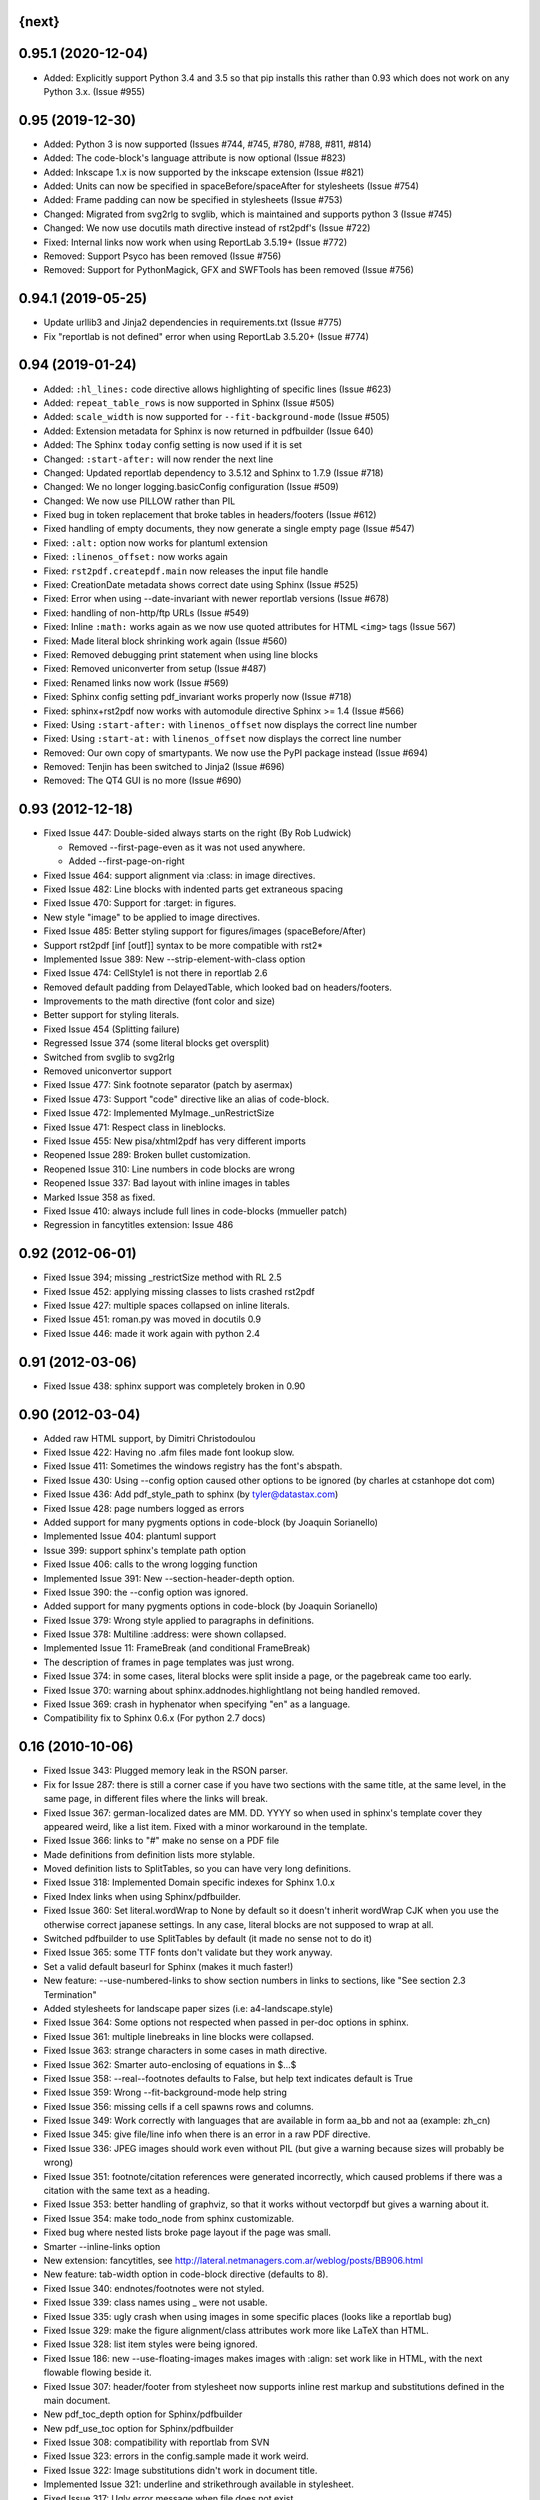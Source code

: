 
{next}
------

0.95.1 (2020-12-04)
-------------------

* Added: Explicitly support Python 3.4 and 3.5 so that pip installs this rather than 0.93
  which does not work on any Python 3.x. (Issue #955)


0.95 (2019-12-30)
-----------------

* Added: Python 3 is now supported (Issues #744, #745, #780, #788, #811, #814)
* Added: The code-block's language attribute is now optional (Issue #823)
* Added: Inkscape 1.x is now supported by the inkscape extension (Issue #821)
* Added: Units can now be specified in spaceBefore/spaceAfter for stylesheets (Issue #754)
* Added: Frame padding can now be specified  in stylesheets (Issue #753)
* Changed: Migrated from svg2rlg to svglib, which is maintained and supports python 3 (Issue #745)
* Changed: We now use docutils math directive instead of rst2pdf's (Issue #722)
* Fixed: Internal links now work when using ReportLab 3.5.19+ (Issue #772)
* Removed: Support Psyco has been removed (Issue #756)
* Removed: Support for PythonMagick, GFX and SWFTools has been removed (Issue #756)

0.94.1 (2019-05-25)
-------------------

* Update urllib3 and Jinja2 dependencies in requirements.txt (Issue #775)
* Fix "reportlab is not defined" error when using ReportLab 3.5.20+ (Issue #774)

0.94 (2019-01-24)
-----------------

* Added: ``:hl_lines:`` code directive allows highlighting of specific lines (Issue #623)
* Added: ``repeat_table_rows`` is now supported in Sphinx (Issue #505)
* Added: ``scale_width`` is now supported for ``--fit-background-mode`` (Issue #505)
* Added: Extension metadata for Sphinx is now returned in pdfbuilder (Issue 640)
* Added: The Sphinx ``today`` config setting is now used if it is set
* Changed: ``:start-after:`` will now render the next line
* Changed: Updated reportlab dependency to 3.5.12 and Sphinx to 1.7.9 (Issue #718)
* Changed: We no longer logging.basicConfig configuration (Issue #509)
* Changed: We now use PILLOW rather than PIL
* Fixed bug in token replacement that broke tables in headers/footers (Issue #612)
* Fixed handling of empty documents, they now generate a single empty page (Issue #547)
* Fixed: ``:alt:`` option now works for plantuml extension
* Fixed: ``:linenos_offset:`` now works again
* Fixed: ``rst2pdf.createpdf.main`` now releases the input file handle
* Fixed: CreationDate metadata shows correct date using Sphinx (Issue #525)
* Fixed: Error when using --date-invariant with newer reportlab versions (Issue #678)
* Fixed: handling of non-http/ftp URLs (Issue #549)
* Fixed: Inline ``:math:`` works again as we now use quoted attributes for HTML ``<img>`` tags (Issue 567)
* Fixed: Made literal block shrinking work again (Issue #560)
* Fixed: Removed debugging print statement when using line blocks
* Fixed: Removed uniconverter from setup (Issue #487)
* Fixed: Renamed links now work (Issue #569)
* Fixed: Sphinx config setting pdf_invariant works properly now (Issue #718)
* Fixed: sphinx+rst2pdf now works with automodule directive Sphinx >= 1.4 (Issue #566)
* Fixed: Using ``:start-after:`` with ``linenos_offset`` now displays the correct line number
* Fixed: Using ``:start-at:`` with ``linenos_offset`` now displays the correct line number
* Removed: Our own copy of smartypants. We now use the PyPI package instead (Issue #694)
* Removed: Tenjin has been switched to Jinja2 (Issue #696)
* Removed: The QT4 GUI is no more (Issue #690)

0.93 (2012-12-18)
-----------------

* Fixed Issue 447: Double-sided always starts on the right (By Rob Ludwick)

  * Removed --first-page-even as it was not used anywhere.
  * Added --first-page-on-right

* Fixed Issue 464: support alignment via :class: in image directives.
* Fixed Issue 482: Line blocks with indented parts get extraneous spacing
* Fixed Issue 470: Support for :target: in figures.
* New style "image" to be applied to image directives.
* Fixed Issue 485: Better styling support for figures/images (spaceBefore/After)
* Support rst2pdf [inf [outf]] syntax to be more compatible with rst2*
* Implemented Issue 389: New --strip-element-with-class option
* Fixed Issue 474: CellStyle1 is not there in reportlab 2.6
* Removed default padding from DelayedTable, which looked bad
  on headers/footers.
* Improvements to the math directive (font color and size)
* Better support for styling literals.
* Fixed Issue 454 (Splitting failure)
* Regressed Issue 374 (some literal blocks get oversplit)
* Switched from svglib to svg2rlg
* Removed uniconvertor support
* Fixed Issue 477: Sink footnote separator (patch by asermax)
* Fixed Issue 473: Support "code" directive like an alias of code-block.
* Fixed Issue 472: Implemented MyImage._unRestrictSize
* Fixed Issue 471: Respect class in lineblocks.
* Fixed Issue 455: New pisa/xhtml2pdf has very different imports
* Reopened Issue 289: Broken bullet customization.
* Reopened Issue 310: Line numbers in code blocks are wrong
* Reopened Issue 337: Bad layout with inline images in tables
* Marked Issue 358 as fixed.
* Fixed Issue 410: always include full lines in code-blocks (mmueller patch)
* Regression in fancytitles extension: Issue 486


0.92 (2012-06-01)
-----------------

* Fixed Issue 394; missing _restrictSize method with RL 2.5
* Fixed Issue 452: applying missing classes to lists crashed rst2pdf
* Fixed Issue 427: multiple spaces collapsed on inline literals.
* Fixed Issue 451: roman.py was moved in docutils 0.9
* Fixed Issue 446: made it work again with python 2.4


0.91 (2012-03-06)
-----------------

* Fixed Issue 438: sphinx support was completely broken in 0.90


0.90 (2012-03-04)
-----------------

* Added raw HTML support, by Dimitri Christodoulou
* Fixed Issue 422: Having no .afm files made font lookup slow.
* Fixed Issue 411: Sometimes the windows registry has the font's abspath.
* Fixed Issue 430: Using --config option caused other options to
  be ignored (by charles at cstanhope dot com)
* Fixed Issue 436: Add pdf_style_path to sphinx (by tyler@datastax.com)
* Fixed Issue 428: page numbers logged as errors
* Added support for many pygments options in code-block (by Joaquin Sorianello)
* Implemented Issue 404: plantuml support
* Issue 399: support sphinx's template path option
* Fixed Issue 406: calls to the wrong logging function
* Implemented Issue 391: New --section-header-depth option.
* Fixed Issue 390: the --config option was ignored.
* Added support for many pygments options in code-block (by Joaquin Sorianello)
* Fixed Issue 379: Wrong style applied to paragraphs in definitions.
* Fixed Issue 378: Multiline :address: were shown collapsed.
* Implemented Issue 11: FrameBreak (and conditional FrameBreak)
* The description of frames in page templates was just wrong.
* Fixed Issue 374: in some cases, literal blocks were split inside
  a page, or the pagebreak came too early.
* Fixed Issue 370: warning about sphinx.addnodes.highlightlang not being
  handled removed.
* Fixed Issue 369: crash in hyphenator when specifying "en" as a language.
* Compatibility fix to Sphinx 0.6.x (For python 2.7 docs)


0.16 (2010-10-06)
-----------------

* Fixed Issue 343: Plugged memory leak in the RSON parser.
* Fix for Issue 287: there is still a corner case if you have two sections
  with the same title, at the same level, in the same page, in different files
  where the links will break.
* Fixed Issue 367: german-localized dates are MM. DD. YYYY so when used in sphinx's
  template cover they appeared weird, like a list item. Fixed with a minor workaround in
  the template.
* Fixed Issue 366: links to "#" make no sense on a PDF file
* Made definitions from definition lists more stylable.
* Moved definition lists to SplitTables, so you can have very long
  definitions.
* Fixed Issue 318: Implemented Domain specific indexes for Sphinx 1.0.x
* Fixed Index links when using Sphinx/pdfbuilder.
* Fixed Issue 360: Set literal.wordWrap to None by default so it doesn't inherit
  wordWrap CJK when you use the otherwise correct japanese settings. In any case,
  literal blocks are not supposed to wrap at all.
* Switched pdfbuilder to use SplitTables by default (it made no sense not to do it)
* Fixed Issue 365: some TTF fonts don't validate but they work anyway.
* Set a valid default baseurl for Sphinx (makes it much faster!)
* New feature: --use-numbered-links to show section numbers in links to sections, like  "See section 2.3 Termination"
* Added stylesheets for landscape paper sizes (i.e: a4-landscape.style)
* Fixed Issue 364: Some options not respected when passed in per-doc options
  in sphinx.
* Fixed Issue 361: multiple linebreaks in line blocks were collapsed.
* Fixed Issue 363: strange characters in some cases in math directive.
* Fixed Issue 362: Smarter auto-enclosing of equations in $...$
* Fixed Issue 358: --real--footnotes defaults to False, but help text indicates default is True
* Fixed Issue 359: Wrong --fit-background-mode help string
* Fixed Issue 356: missing cells if a cell spawns rows and columns.
* Fixed Issue 349: Work correctly with languages that are available in form  aa_bb and not aa (example: zh_cn)
* Fixed Issue 345: give file/line info when there is an error in a raw PDF directive.
* Fixed Issue 336: JPEG images should work even without PIL (but give a warning because
  sizes will probably be wrong)
* Fixed Issue 351: footnote/citation references were generated incorrectly, which
  caused problems if there was a citation with the same text as a heading.
* Fixed Issue 353: better handling of graphviz, so that it works without vectorpdf
  but gives a warning about it.
* Fixed Issue 354: make todo_node from sphinx customizable.
* Fixed bug where nested lists broke page layout if the page was small.
* Smarter --inline-links option
* New extension: fancytitles, see http://lateral.netmanagers.com.ar/weblog/posts/BB906.html
* New feature: tab-width option in code-block directive (defaults to 8).
* Fixed Issue 340: endnotes/footnotes were not styled.
* Fixed Issue 339: class names using _ were not usable.
* Fixed Issue 335: ugly crash when using images in some
  specific places (looks like a reportlab bug)
* Fixed Issue 329: make the figure alignment/class attributes
  work more like LaTeX than HTML.
* Fixed Issue 328: list item styles were being ignored.
* Fixed Issue 186: new --use-floating-images makes images with
  :align: set work like in HTML, with the next flowable flowing
  beside it.
* Fixed Issue 307: header/footer from stylesheet now supports inline
  rest markup and substitutions defined in the main document.
* New pdf_toc_depth option for Sphinx/pdfbuilder
* New pdf_use_toc option for Sphinx/pdfbuilder
* Fixed Issue 308: compatibility with reportlab from SVN
* Fixed Issue 323: errors in the config.sample made it work weird.
* Fixed Issue 322: Image substitutions didn't work in document title.
* Implemented Issue 321: underline and strikethrough available
  in stylesheet.
* Fixed Issue 317: Ugly error message when file does not exist


0.15
----

* Fixed Issue 315: crash when using an undefined class for
  a list.
* Implemented Issue 279: images can be specified as URLs.
* Fixed Issue 313: new --fit-background-mode option.
* Fixed Issue 110: new --real-footnotes option (buggy).
* Fixed Issue 176: spacers larger than a page don't crash.
* Fixed Issue 65: References to Helvetica/Times when it was not used.
* Fixed Issue 310: added option linenos_offset to code blocks.
* Fixed Issue 309: style for blockquotes was not respected.
* Custom cover page support (related to Issue 157)
* Fixed Issue 305: support wildcards in image names
  and then use the best one available.
* Implemented Issue 298: counters
* Improved widow/orphan support for literal blocks
* Fixed Issue 304: Code blocks didn't respect fontSize in class.


0.14.2 (2010-03-26)
-------------------

* Regained compatibility with reportlab 2.3
* Fixed regression in Issue 152: right-edege of boxes not aligned inside
  list items.

* Fixed Issue 301: accept padding parameters in bullet/item lists


0.14.1 (2010-03-25)
-------------------

* Make it compatible with Sphinx 0.6.3 again
* Fixed Issue 300: image-missing.jpg was not installed


0.14 (2010-03-24)
-----------------

* Fixed Issue 197: Table borders were confusing.
* Fixed Issue 297: styles from default.json leaked onto other syntax
  highlighting stylesheets.
* Fixed Issue 295: keyword replacement in headers/footers didn't work
  if ###Page### and others was inside a table.
* New feature: oddeven directive to display alternative content on
  odd/even pages (good for headers/footers!)
* Switched all stylesheets to more readable RSON format.
* Fixed Issue 294: Images were deformed when only height was specified.
* Fixed Issue 293: Accept left/center/right as alignments in stylesheets.
* Fixed Issue 292: separate style for line numbers in codeblocks
* Fixed Issue 291: support class directive for codeblocks
* Fixed Issue 104: total number of pages in header/footer works in
  all cases now.
* Fixed Issue 168: linenos and linenothreshold options in Sphinx now
  work correctly.
* Fixed regression in 0.12 (interaction between rst2pdf and sphinx math)
* Documented extensions in the manual
* Better styling of bullets/items (Issue 289)
* Fixed Issue 290: don't fail on broken images
* Better font finding in windows (patch by techtonik, Issue 282).
* Fixed Issue 166: Implemented Sphinx's hlist (horizontal lists)
* Fixed Issue 284: Implemented production lists for sphinx
* Fixed Issue 165: Definition lists not properly indented inside
  admonitions or tables.
* SVG Images work inline when using the inkscape extension.
* Fixed Issue 268: TOCs shifted to the left on RL 2.4
* Fixed Issue 281: sphinx test automation was broken
* Fixed Issue 280: wrong page templates used in sphinx


0.13 (2010-03-15)
-----------------

* New TOC code (supports dots between title and page number)
* New extension framework
* New preprocessor extension
* New vectorpdf extension
* Support for nested stylesheets
* New headerSeparator/footerSeparator stylesheet options
* Foreground image support (useful for watermarks)
* Support transparency (alpha channel) when specifying colors
* Inkscape extension for much better SVG support
* Ability to show total page count in header/footer
* New RSON format for stylesheets (JSON superset)
* Fixed Issue 267: Support :align: in figures
* Fixed Issue 174 regression (Indented lines in line blocks)
* Fixed Issue 276: Load stylesheets from strings
* Fixed Issue 275: Extra space before lineblocks
* Fixed Issue 262: Full support for Reportlab 2.4
* Fixed Issue 264: Splitting error in some documents
* Fixed Issue 261: Assert error with wordaxe
* Fixed Issue 251: added support for rst2pdf extensions when using sphinx
* Fixed Issue 256: ugly crash when using SVG images without SVG support
* Fixed Issue 257: support aafigure when using sphinx/pdfbuilder
* Initial support for graphviz extension in pdfbuilder
* Fixed Issue 249: Images distorted when specifiying width and height
* Fixed Issue 252: math directive conflicted with sphinx
* Fixed Issue 224: Tables can be left/center/right aligned in the page.
* Fixed Issue 243: Wrong spacing for second paragraphs in bullet lists.
* Big refactoring of the code.
* Support for Python 2.4
* Fully reworked test suite, continuous integration site.
* Optionally use SWFtools for PDF images
* Fixed Issue 231 (Smarter TTF autoembed)
* Fixed Issue 232 (HTML tags in title metadata)
* Fixed Issue 247 (printing stylesheet)


0.12.3
------

* Fixed Issue 230 (Admonition titles were not translated)
* Fixed Issue 228 (page labels and numbers match, so page ii is the
  same on-page and in the PDF TOC)
* Fixed Issue 227 (missing background should not be fatal error)
* Fixed Issue 225 (bad spacing in lineblocks)
* Fixed Issue 223 (non-monospaced styles used in code)


0.12.2 (2009-10-19)
-------------------

* Fix Issue 219 (incompatibility with reportlab 2.1)
* Added pdf_default_dpi option for pdfbuilder
* More style docs in the manual
* Better styling of lists
* Fix bug reported in comments in my blog where a stylesheet with
  showHeader=True and no explicit header caused an exception.
* Fixed Issue 215: crashes in bookrest's background renderer.


0.12.1 (2009-10-14)
-------------------

* Ship local patched copy of pypoppler-qt4
* Partial fix for Issue 205: KeyError: 'format'
* Fixed Issue 212: XML parsing error in bookrest
* Fixed Issue 210: pickle error in bookrest
* Switched --enable-splittables to True by default
* Fixed Issue 204: syntax error on font importing code


0.12 (2009-10-10)
-----------------

* Fixed Issue 202: broken processing of HTML raw nodes
* New "options" section in stylesheets. New ["options"]["stylesheets"] subsection,
  which works similar to -s or to an include file: a list of stylesheets to be
  processed before the current one.
* New --config option
* Fix for Issue 200 (position of frames was miscalculated)
* Fix For Issue 188 (uniconvertor "'unicode' object has no attribute 'readline'" error)
* New raw directive command: SetPageCounter. This enables
  page counter manipulation, and use of different styles,
  roman, lowerroman, alpha, loweralpha and arabic.
* New raw directive commands: EvenPageBreak and OddPageBreak
* New option to make sections break to odd or even pages:
  --break-side=VALUE
* New option to add an empty page at the beginning of the
  document: --blank-first-page.
* Fixed bug in authors field width calculation
* Support % in bullet and field lists column widths
* Use bullet_list or item_list styles for bullet and item lists respectively.
* Support % in field list column width description.
* Fix for Issue 184 (font metrics go crazy with TT font)
* New admonition code based on SplitTable (beta quality)
* Fix for Issue 180 (support for very very long list items. Needs testing)
* Fix for Issue 175 (widow/orphan titles)
* Fix for Issue 174 (line blocks didn't respect indentation)
* Worked around Issue 173 (quotes didn't indent inside table cells)
* Respect spaceBefore and spaceAfter for footnotes/endnotes
* Added tests for (almost) all of sphinx's custom markup
* Fixed Issue 170 (Wrong font embedding)
* Fixed Issue 171 (Damaged xref table)
* Fixed Issue 159 (Admonition and table widths were miscalculated)
* Fixed Issue 162 (wrong highlighting using sphinx)
* Changed default language policy as described in Issue 53
* Fixed Issue 148 (Images should be looked for relative to source document)
* Fixed Issue 158 (Some admonitions crashed pdfbuilder)
* Fixed Issue 154 (incompatibility with RL 2.1)
* Fixed Issue 155 (crash when sidebars split in a certain way)
* Fixed issue 152 (padding and alignment of table styles, like
  when using literal blocks inside lists)
* Integrated pdfbuilder sphinx extension (more work needed)
* Kerning support for true type fonts (thanks to wordaxe!), added
  to the docs, added convenience stylesheet.
* Fixed Issue 151 and behaviour on Issue 116, about images too large
  for available space / the full frame height.
* Fixed problem in admonition titles.
* Fixed section names in headers/footers: FIRST section on the page
  is used, not LAST.
* Fixed Issue 145: padding of literal blocks was broken.
* Fixed bug: paragraphs with ids should have the matching anchors
* Fixed bug: internal references were not linked correctly
* Fixed Issue 144: PDF TOC had wrong page numbers in some cases
* More sphinx compatibility
* New table styles code, also make class directive work for tables
* Fixed Issue 140: html-like markup in titles was kept in the PDF TOC
* Fixed Issue 138: Redid figure styling. Also fixed bugs in BoxedContainer
* Fixed Issue 137: bugs in escaping characters in interpreted roles
* Make it work (in a slightly degraded mode) without PIL, as
  long as you are only using JPGs or have PythonMagick installed.
  This is good for OS X, where "installing PIL is a PITA"
* Fixed issue 134: entities were replaced in interpreted roles
  (not needed)
* Support for aafigure (http://launchpad.net/aafigure)
* Spacers support units
* TOC styles now configurable in stylesheet


0.11 (2009-06-20)
-----------------

* Degrade more gracefully when one or more wordaxe hyphenators are
  broken (currently DWC is the broken one)
* Fixed issue 132: in some cases, with user-defined fontAlias, bold and
  italic would get confused (getting italic instead of bold in inline
  markup, for instance).
* New stylesheet no-compact-lists to make lists... less compact
* SVG images now handle % as a width unit correctly.
* Implemented issue 127: support images in PDF format. Right now they
  are rasterized, so it's not ideal. Perhaps something better will come up
  later.
* Fixed issue 129: make it work around a prblem with KeepTogether in RL 2.1
  it probably makes the output look worse in some cases when using that.
  RL 2.1 is not really supported, so added a warning.
* Fixed issue 130: use os.pathsep instead of ":" since ":" in windows is used
  in disk names (and we still pay for DOS idiocy, in 2009)
* Fixed issue 128: headings level 3+ all looked the same
* Ugly bugfix for Issue 126: crashes when using images in header + TOC
* New tstyles section in the stylesheet provides more configurable list layouts
  and more powerful table styling.
* Better syntax highlighting (supports bold/italic)
* Workaround for issue 103 so you can use borderPadding as a list (but it will look wrong
  if you are using wordaxe <= 0.3.2)
* Added fieldvalue style for field lists
* Added optionlist tstyle, for option lists
* Added collection of utility stylesheets and documented it
* Improved command line parsing and stylesheet loading (guess
  extension like latest rst2latex does)
* Fixed Issue 67: completely new list layouting code
* Fixed Issue 116: crashes caused by huge images
* Better support for %width in images, n2ow it's % of the container frame's
  width, not of the text area.
* Fixed bug in SVG scaling
* Better handling of missing images
* Added missing styles abstract, contents, dedication to the default stylesheet
* Tables style support spaceBefore and spaceAfter
* New topic-title style for topic titles (obvious ;-)
* Vertical alignment for inline images (:align: parameter)
* Issue 118: Support for :scale: in images and handle resizing of inline images
* Issue 119: Fix placement of headers and footers
* New background property for page templates (nice for presentations, for example)
* Default to px for image width specifications instead of pt
* Support all required measurement units ("em" "ex" "px" "in" "cm"
  "mm" "pt" "pc" "%" "")
* New automated scripts to check test cases for "visual differences"
* Respect images DPI property a bit like rst2latex does.
* Issue 110: New --inline-footnotes option
* Tested with reportlab from SVN trunk
* Support for Dinu Gherman's svglib. If both svglib and uniconvertor are available,
  svglib is preferred (for SVG, of course). Patch originally by rute.
* Issue 109: Separate styles for each kind of admonition
* For Issue 109: missing styles are not a fatal error
* Issue 117: TOCs with more than 6 levels now supported (raised limit to 9, which
  is silly deep)


0.10.1 (2009-05-16)
-------------------

* Issue 114: Fixed bug in PDF TOC for sections containing ampersands


0.10 (2009-05-15)
-----------------

* Issue 87: Table headers can be repeated in each page (thanks to Yasushi Masuda)
* Issue 93: Line number support for code blocks (:linenos: true)
* Issue 111: Added --no-footnote-backlinks option
* Issue 107: Support localized directives/roles (example: sommaire instead of contents)
* Issue 112: Fixed crash when processing empty list items
* Issue 98: Nobreak support, and set as default for inline-literals so they don't hyphenate.
* Slightly better tests
* Background colors in text styles work with reportlab 2.3
* Issue 99: Fixed hyphenation in headers/footers (requires wordaxe 0.3.2)
* Issue 106: Crash on demo.txt fixed (requires wordxe 0.3.2)
* Issue 102: Implemented styles for bulleted and numbered lists
* Issue 38: Default headers/footers via options, config file or stylesheet
* Issue 88: Implemented much better book-style TOCs
* Issue 100: Fixed bug with headers/footers and Reportlab 2.3
* Issue 95: Fixed bug with indented tables
* Issue 89: Implemented --version
* Issue 84: Fixed bug with relative include paths
* Issue 85: Fixed bug with table cell styles
* Issue 83: Fixed bug with numeric colors in backColor attribute
* Issue 44: Support for stdin and stdout
* Issue 79: Added --stylesheet-path option
* Issue 80: Send warnings to stderr, not stdout
* Issue 66: Implemented "smart quotes"
* Issue 77: Work around missing matplotlib
* Proper translation of labels (such as "Author", "Version" etc.) using the
  docutils languages package. (r473)
* Fixed problems with wrong or non-existing fonts. (r484)
* Page transition effect support for presentations (r423)



0.9 (2008-09-26)
----------------

* Math support via Mathplotlib
* Huge bug in header/footer page numbers/section names fixed
* Several bugs in nested lists fixed (not 100% correct yet, but better)
* Lists that don't start at 1 work now
* Nicer definition lists


0.8.1 (2008-09-19)
------------------

* Support for more complex headers and footers
  (including image directives and tables)
* Optional inline links
* Wordaxe 0.2.6 support
* Several bugs fixed (issues 48,68,41,60,58,64,67)
* Support for system-wide config file
* Better author metadata


0.8 (2008-09-12)
----------------

* Support for vector graphics: SVG, EPS, PS, CDR and others (requires uniconvertor)
* Support for stdin and stdout, so you can use rst2pdf in pipes.
* Works with reportlab 2.1 and 2.2
* Simpler stylesheets (guess bulletFontName, leading, bulletFontSize from other parameters)
* Some support for sphinx
* Fixed the docutils Writer interface
* Continue processing when an image is missing
* Support for user config file
* Font sizes can be expressed in units or % of parent style's size
* Larger font size in the default stylesheet


0.7 (2008-09-05)
----------------

* Automatic Type1 and True Type font embedding. Just use the font or family name, and (with a little luck), it will be embedded for you.
* width attribute in styles, to create narrow paragraphs/tables
* Styles for table headers and table cells
* "Zebra tables"
* Improvements in the handling of overflowing literal blocks (code, for instance)
* Different modes to handle too-large literal blocks: overflow/truncate/shrink.
* Real sidebars and "floating" elements.
* Fixed link style (no ugly black underlining!)


0.6 (2008-08-30)
----------------

* Stylesheet-defined page layout (For example, multicolumn) and layout switching
* Cascading Stylesheets (change exactly what you need changed)
* PDF table of contents
* Current section names and numbers in headers/footers
* Support for compressed PDF files
* Link color is configurable
* Fixed bugs in color handling
* Multilingual hyphenation
* Auto-guessing image size, support for sizes in %
* Gutter margins
* Big refactoring
* More tolerant of minor problems
* Limited _raw_ directive (you can insert pagebreaks and vertical space)
* Implemented a "traditional" docutils writer
* Offer a reasonable API for use as a library
* Fixed copyright/licensing
* code-block now supports including files (whole or in part) so you can highlight external code.



0.5 (2008-08-27)
----------------

* Support for :widths: in tables
* Support for captions in tables
* Support for multi-row headers in tables
* Improved definition lists
* Fixed bug in image directive
* Whitespace conforming to PEP8
* Fixed bug in text size on code-block
* Package is more setuptools compliant
* Fix for option groups in option lists
* Citations support
* Title reference role fix


0.4 (2008-08-25)
----------------

* Fixed bullet and item lists indentation/nesting.
* Implemented citations
* Working links between footnotes and its references
* Justification enabled by default
* Fixed table bug (demo.txt works now)
* Title and author support in PDF properties
* Support for document title in header/footer
* Custom page sizes and margins


0.3 (2008-08-25)
----------------

* Font embedding (use any True Type font in your PDFs)
* Syntax highlighter using Pygments
* User's manual
* External/custom stylesheets
* Support for page numbers in header/footer
